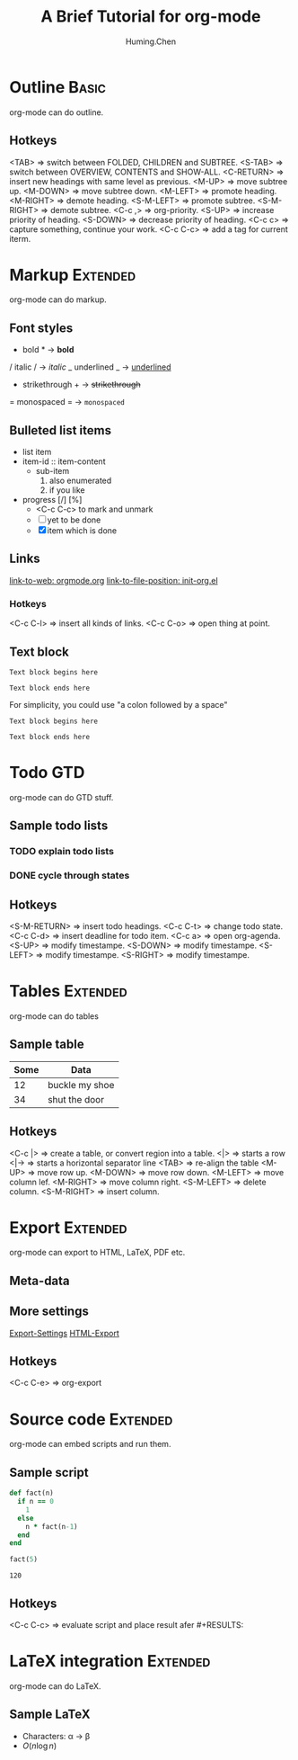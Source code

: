 #+TITLE: A Brief Tutorial for org-mode
#+AUTHOR: Huming.Chen
#+EMAIL: chenhuming@gmail.com
#+OPTIONS: toc:nil
#+STARTUP: showeverything
#+STARTUP: indent
#+OPTIONS: html-postamble:nil

* Outline                                                                       :Basic:
  org-mode can do outline.
** Hotkeys
   <TAB>        => switch between FOLDED, CHILDREN and SUBTREE.
   <S-TAB>      => switch between OVERVIEW, CONTENTS and SHOW-ALL.
   <C-RETURN>   => insert new headings with same level as previous.
   <M-UP>       => move subtree up.
   <M-DOWN>     => move subtree down.
   <M-LEFT>     => promote heading.
   <M-RIGHT>    => demote heading.
   <S-M-LEFT>   => promote subtree.
   <S-M-RIGHT>  => demote subtree.
   <C-c ,>      => org-priority.
   <S-UP>       => increase priority of heading.
   <S-DOWN>     => decrease priority of heading.
   <C-c c>      => capture something, continue your work.
   <C-c C-c>    => add a tag for current iterm.

* Markup                                                                        :Extended:
  org-mode can do markup.
** Font styles
   * bold *           -> *bold*
   / italic /         -> /italic/
   _ underlined _     -> _underlined_
   + strikethrough +  -> +strikethrough+
   = monospaced =     -> =monospaced=
** Bulleted list items
   - list item
   - item-id :: item-content
     - sub-item
       1. also enumerated
       2. if you like
   - progress [/] [%]
     - <C-c C-c> to mark and unmark
     - [ ] yet to be done
     - [X] item which is done
** Links
   [[https://orgmode.org][link-to-web: orgmode.org]]
   [[file:~/.emacs.d/elisp/init-org.el::;;; Code][link-to-file-position: init-org.el]]
*** Hotkeys
    <C-c C-l>  => insert all kinds of links.
    <C-c C-o>  => open thing at point.
** Text block
   #+BEGIN_EXAMPLE
   Text block begins here

   Text block ends here
   #+END_EXAMPLE

   For simplicity, you could use "a colon followed by a space"

   : Text block begins here
   :
   : Text block ends here

* Todo                                                                          :GTD:
  org-mode can do GTD stuff.
** Sample todo lists
*** TODO explain todo lists
    DEADLINE: <2019-03-09 Sat>
*** DONE cycle through states
    CLOSED: [2019-03-02 Sat 19:40]
    :LOGBOOK:
    - State "DONE"       from "TODO"       [2019-03-02 Sat 19:36]
    :END:
** Hotkeys
   <S-M-RETURN>  => insert todo headings.
   <C-c C-t>     => change todo state.
   <C-c C-d>     => insert deadline for todo item.
   <C-c a>       => open org-agenda.
   <S-UP>        => modify timestampe.
   <S-DOWN>      => modify timestampe.
   <S-LEFT>      => modify timestampe.
   <S-RIGHT>     => modify timestampe.

* Tables                                                                        :Extended:
  org-mode can do tables
** Sample table
   |------+----------------|
   | Some | Data           |
   |------+----------------|
   |   12 | buckle my shoe |
   |------+----------------|
   |   34 | shut the door  |
   |------+----------------|
** Hotkeys
   <C-c |>      => create a table, or convert region into a table.
   <|>          => starts a row
   <|->         => starts a horizontal separator line
   <TAB>        => re-align the table
   <M-UP>       => move row up.
   <M-DOWN>     => move row down.
   <M-LEFT>     => move column lef.
   <M-RIGHT>    => move column right.
   <S-M-LEFT>   => delete column.
   <S-M-RIGHT>  => insert column.

* Export                                                                        :Extended:
  org-mode can export to HTML, LaTeX, PDF etc.
** Meta-data
   #+AUTHOR:
   #+EMAIL:
   #+STARTUP:
   #+OPTIONS:
   #+HTML_HEAD: <style type="text/css">div.org-src-container{border:1px solid green;width:50%;float:left;}</style>
   #+HTML_HEAD: <style>pre.src {background-color: #eff0f1;margin:0 0 0 0;}</style>
   #+HTML_HEAD: <style type="text/css">div.figure{border:1px solid green;overflow:auto;}</style>
   #+ATTR_HTML: :style border:12px solid black;float:right;
   #+ATTR_HTML: :style border:2px solid red;float:right; :width:50%
** More settings
   [[https://orgmode.org/manual/Export-Settings.html#Export-Settings][Export-Settings]]
   [[https://orgmode.org/manual/HTML-Export.html#HTML-Export][HTML-Export]]
** Hotkeys
   <C-c C-e>  => org-export

* Source code                                                                   :Extended:
  org-mode can embed scripts and run them.
** Sample script
   #+BEGIN_SRC ruby
   def fact(n)
     if n == 0
       1
     else
       n * fact(n-1)
     end
   end

   fact(5)
   #+END_SRC

   #+RESULTS:
   : 120
** Hotkeys
   <C-c C-c>  => evaluate script and place result afer #+RESULTS:

* LaTeX integration                                                             :Extended:
  org-mode can do LaTeX.
** Sample LaTeX
   - Characters: \alpha \rightarrow \beta
   - $O(n \log n)$
